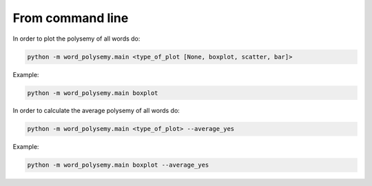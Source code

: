 From command line
=======================

In order to plot the polysemy of all words do:

.. code-block:: python

    python -m word_polysemy.main <type_of_plot [None, boxplot, scatter, bar]>

Example:

.. code-block:: python

    python -m word_polysemy.main boxplot

In order to calculate the average polysemy of all words do:

.. code-block:: python

    python -m word_polysemy.main <type_of_plot> --average_yes

Example:

.. code-block:: python

    python -m word_polysemy.main boxplot --average_yes
